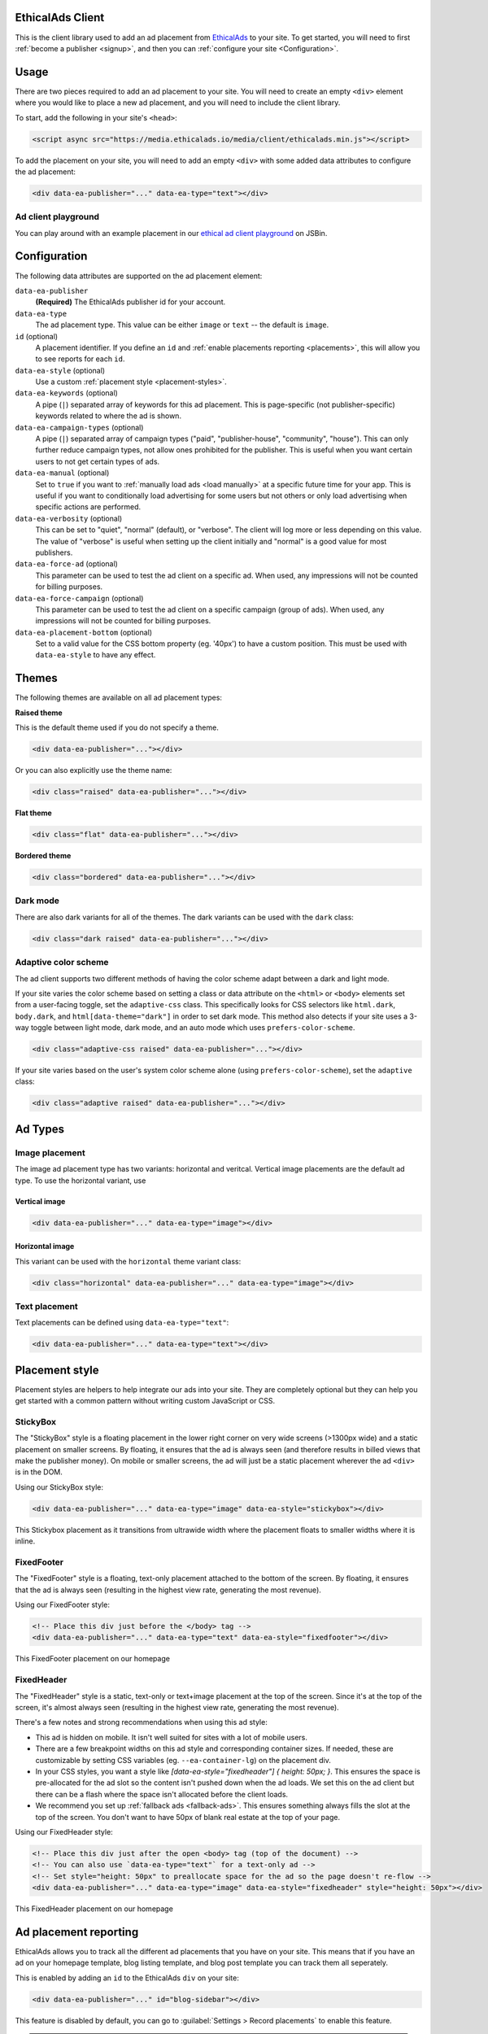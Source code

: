 .. All the top-level TOC items are at the H1 level to make the sidebar show them all..
.. I tried with `collapse_navigation` set to False, but it didn't solve anything

EthicalAds Client
-----------------

This is the client library used to add an ad placement from EthicalAds_ to your
site. To get started, you will need to first :ref:`become a publisher <signup>`,
and then you can :ref:`configure your site <Configuration>`.

.. image:: img/example.png
    :align: center

Usage
-----

There are two pieces required to add an ad placement to your site. You will need
to create an empty ``<div>`` element where you would like to place a new ad
placement, and you will need to include the client library.

To start, add the following in your site's ``<head>``:

.. code:: html

    <script async src="https://media.ethicalads.io/media/client/ethicalads.min.js"></script>

To add the placement on your site, you will need to add an empty ``<div>`` with
some added data attributes to configure the ad placement:

.. code:: html

    <div data-ea-publisher="..." data-ea-type="text"></div>

Ad client playground
~~~~~~~~~~~~~~~~~~~~

You can play around with an example placement in our `ethical ad client playground <https://jsbin.com/roniviv/edit?html,output>`_ on JSBin.


Configuration
-------------

The following data attributes are supported on the ad placement element:

``data-ea-publisher``
    **(Required)** The EthicalAds publisher id for your account.

``data-ea-type``
    The ad placement type. This value can be either ``image`` or ``text`` -- the
    default is ``image``.

``id`` (optional)
    A placement identifier. If you define an ``id`` and :ref:`enable placements reporting <placements>`,
    this will allow you to see reports for each ``id``.

``data-ea-style`` (optional)
    Use a custom :ref:`placement style <placement-styles>`.

``data-ea-keywords`` (optional)
    A pipe (``|``) separated array of keywords for this ad placement.
    This is page-specific (not publisher-specific) keywords related to where the ad is shown.

``data-ea-campaign-types`` (optional)
    A pipe (``|``) separated array of campaign types ("paid", "publisher-house", "community", "house").
    This can only further reduce campaign types, not allow ones prohibited for the publisher.
    This is useful when you want certain users to not get certain types of ads.

``data-ea-manual`` (optional)
    Set to ``true`` if you want to :ref:`manually load ads <load manually>` at a specific future time for your app.
    This is useful if you want to conditionally load advertising for some users but not others
    or only load advertising when specific actions are performed.

``data-ea-verbosity`` (optional)
    This can be set to "quiet", "normal" (default), or "verbose".
    The client will log more or less depending on this value.
    The value of "verbose" is useful when setting up the client initially
    and "normal" is a good value for most publishers.

``data-ea-force-ad`` (optional)
    This parameter can be used to test the ad client on a specific ad.
    When used, any impressions will not be counted for billing purposes.

``data-ea-force-campaign`` (optional)
    This parameter can be used to test the ad client on a specific campaign (group of ads).
    When used, any impressions will not be counted for billing purposes.

``data-ea-placement-bottom`` (optional)
    Set to a valid value for the CSS bottom property (eg. '40px') to have a custom position.
    This must be used with ``data-ea-style`` to have any effect.


Themes
------

The following themes are available on all ad placement types:

.. container:: row

    .. container:: left

        **Raised theme**

        This is the default theme used if you do not specify a theme.

        .. code:: html

            <div data-ea-publisher="..."></div>

        Or you can also explicitly use the theme name:

        .. code:: html

            <div class="raised" data-ea-publisher="..."></div>


    .. container:: right

        .. example::
            :ad_type: image
            :classes: raised

.. container:: row

    .. container:: left

        **Flat theme**

        .. code:: html

            <div class="flat" data-ea-publisher="..."></div>

    .. container:: right

        .. example::
            :ad_type: image
            :classes: flat

.. container:: row

    .. container:: left

        **Bordered theme**

        .. code:: html

            <div class="bordered" data-ea-publisher="..."></div>

    .. container:: right

        .. example::
            :ad_type: image
            :classes: bordered

Dark mode
~~~~~~~~~

There are also dark variants for all of the themes. The dark variants can be
used with the ``dark`` class:

.. code:: html

    <div class="dark raised" data-ea-publisher="..."></div>

.. container:: row dark

    .. container:: column

        .. example::
            :ad_type: image
            :classes: dark raised

    .. container:: column

        .. example::
            :ad_type: image
            :classes: dark flat

    .. container:: column

        .. example::
            :ad_type: image
            :classes: dark bordered


Adaptive color scheme
~~~~~~~~~~~~~~~~~~~~~

.. versionadded:: v2.1.0

The ad client supports two different methods of having the color scheme adapt between a dark and light mode.

If your site varies the color scheme based on setting a class or data attribute
on the ``<html>`` or ``<body>`` elements set from a user-facing toggle,
set the ``adaptive-css`` class.
This specifically looks for CSS selectors like ``html.dark``, ``body.dark``,
and ``html[data-theme="dark"]`` in order to set dark mode.
This method also detects if your site uses a 3-way toggle between light mode, dark mode, and an auto mode
which uses ``prefers-color-scheme``.


.. code:: html

    <div class="adaptive-css raised" data-ea-publisher="..."></div>

.. container:: row adaptive-css

    .. container:: column

        .. example::
            :ad_type: image
            :classes: adaptive-css raised

    .. container:: column

        .. example::
            :ad_type: image
            :classes: adaptive-css bordered




If your site varies based on the user's system color scheme alone (using ``prefers-color-scheme``),
set the ``adaptive`` class:

.. code:: html

    <div class="adaptive raised" data-ea-publisher="..."></div>

.. container:: row adaptive

    .. container:: column

        .. example::
            :ad_type: image
            :classes: adaptive raised

    .. container:: column

        .. example::
            :ad_type: image
            :classes: adaptive bordered


Ad Types
--------

Image placement
~~~~~~~~~~~~~~~

The image ad placement type has two variants: horizontal and veritcal. Vertical
image placements are the default ad type. To use the horizontal variant, use

Vertical image
``````````````

.. code:: html

    <div data-ea-publisher="..." data-ea-type="image"></div>


.. container:: row

    .. container:: column

        .. example::
            :ad_type: image
            :classes: raised

    .. container:: dark column

        .. example::
            :ad_type: image
            :classes: dark raised


Horizontal image
````````````````

This variant can be used with the ``horizontal`` theme variant class:

.. code:: html

    <div class="horizontal" data-ea-publisher="..." data-ea-type="image"></div>

.. container:: row

    .. container:: column

        .. example::
            :ad_type: image
            :classes: horizontal raised

    .. container:: dark column

        .. example::
            :ad_type: image
            :classes: dark horizontal raised

Text placement
~~~~~~~~~~~~~~

Text placements can be defined using ``data-ea-type="text"``:

.. code:: html

    <div data-ea-publisher="..." data-ea-type="text"></div>

.. example::
    :ad_type: text
    :classes: raised

.. container:: row dark

    .. example::
        :ad_type: text
        :classes: dark raised


.. _placement-styles:

Placement style
---------------

Placement styles are helpers to help integrate our ads into your site.
They are completely optional but they can help you get started with a common pattern
without writing custom JavaScript or CSS.


StickyBox
~~~~~~~~~

.. versionadded:: 1.4

The "StickyBox" style is a floating placement in the lower right corner on very wide screens
(>1300px wide) and a static placement on smaller screens.
By floating, it ensures that the ad is always seen
(and therefore results in billed views that make the publisher money).
On mobile or smaller screens, the ad will just be a static placement wherever the
ad ``<div>`` is in the DOM.

Using our StickyBox style:

.. code:: html

   <div data-ea-publisher="..." data-ea-type="image" data-ea-style="stickybox"></div>


.. raw:: html

    <video controls width="100%">
        <source src="_static/stickybox.webm">

        <!-- Alt text -->
        <p>This Stickybox placement as it transitions from ultrawide width where the placement floats
    to smaller widths where it is inline.</p>
    </video>

This Stickybox placement as it transitions from ultrawide width where the placement floats
to smaller widths where it is inline.


FixedFooter
~~~~~~~~~~~

.. versionadded:: 1.6

The "FixedFooter" style is a floating, text-only placement
attached to the bottom of the screen.
By floating, it ensures that the ad is always seen
(resulting in the highest view rate, generating the most revenue).

Using our FixedFooter style:

.. code:: html

   <!-- Place this div just before the </body> tag -->
   <div data-ea-publisher="..." data-ea-type="text" data-ea-style="fixedfooter"></div>


.. figure:: _static/fixedfooter.png
    :align: center
    :width: 100%

    This FixedFooter placement on our homepage


FixedHeader
~~~~~~~~~~~

.. versionadded:: 1.22

The "FixedHeader" style is a static, text-only or text+image placement
at the top of the screen.
Since it's at the top of the screen, it's almost always seen
(resulting in the highest view rate, generating the most revenue).

There's a few notes and strong recommendations when using this ad style:

* This ad is hidden on mobile. It isn't well suited for sites with a lot of mobile users.
* There are a few breakpoint widths on this ad style and corresponding container sizes.
  If needed, these are customizable by setting CSS variables (eg. ``--ea-container-lg``) on the placement div.
* In your CSS styles, you want a style like `[data-ea-style="fixedheader"] { height: 50px; }`.
  This ensures the space is pre-allocated for the ad slot so the content isn't pushed down when the ad loads.
  We set this on the ad client but there can be a flash where the space isn't allocated before the client loads.
* We recommend you set up :ref:`fallback ads <fallback-ads>`.
  This ensures something always fills the slot at the top of the screen.
  You don't want to have 50px of blank real estate at the top of your page.

Using our FixedHeader style:

.. code:: html

   <!-- Place this div just after the open <body> tag (top of the document) -->
   <!-- You can also use `data-ea-type="text"` for a text-only ad -->
   <!-- Set style="height: 50px" to preallocate space for the ad so the page doesn't re-flow -->
   <div data-ea-publisher="..." data-ea-type="image" data-ea-style="fixedheader" style="height: 50px"></div>


.. figure:: _static/fixedheader.png
    :align: center
    :width: 100%

    This FixedHeader placement on our homepage



.. _placements:

Ad placement reporting
----------------------

EthicalAds allows you to track all the different ad placements that you have on your site.
This means that if you have an ad on your homepage template,
blog listing template,
and blog post template you can track them all seperately.

This is enabled by adding an ``id`` to the EthicalAds ``div`` on your site:

.. code:: html

    <div data-ea-publisher="..." id="blog-sidebar"></div>

This feature is disabled by default,
you can go to :guilabel:`Settings > Record placements` to enable this feature.

.. tip:: We recommend that you provide an ``id`` for each of your different ad placements.
         This will enable you to track the performance of each placement,
         and make adjustments that increase your :abbr:`CTR (click-through rate)`.

Page-specific keywords
----------------------

.. tip::
    EthicalAds uses a crawler (similar to a search engine)
    to crawl our publishers' sites and figure out the appropriate keywords and topics for each
    page where ads appear. Most publishers won't need to do anything for EthicalAds
    to appropriately target the right advertisers to the right pages on publisher sites.
    This API is mostly for SPAs or other non-traditional sites
    where our crawler won't work.

    The user agent for our crawler is: ``EthicalAds Analyzer/$version <server.ethicalads.io>``


EthicalAds allows our advertisers to target ads based on the content of pages.
This provides value for everyone, giving users more relevent ads while still respecting their privacy.

Publishers can set page-specific keywords dynamically on each page of their site based on the content of the pages.
For example, if you have a blog post about Kubernetes, you could set tags of `devops` and `kubernetes`.

This is enabled by adding an ``data-ea-keywords`` to the EthicalAds ``div`` on your site.
They are ``|``-seperated, so you can include multiple for a single page.

.. code:: html

    <div data-ea-publisher="..." data-ea-keywords="devops|kubernetes"></div>


Single-page apps
----------------

Single-page applications (SPAs) rewrite rather than reload the current page
to load new content. The goal is to seem more responsive to the site visitor.
While ads should not change too frequently, for long lasting pages
that transition based on user interaction, it may make sense to rotate the ad.

.. code:: javascript

    ethicalads.reload();


Be careful that the ad placement (``<div data-ea-publisher="...">``)
is not also removed by your screen transition or it will need to be recreated.


Automatic ad rotation
---------------------

.. note:: This feature is under active development and the conditions may change in future versions.

The ad client will automatically rotate an ad and show a new ad when appropriate.
Currently, the conditions for ad rotation are:

* The ad must be visible for 30 seconds or more.
* There must be a URL change (anchor link or using the `browser history API`_)
  **OR** the tab must come back into focus after being backgrounded or minimized
  (a visibilitychange_ event)

.. _browser history API: https://developer.mozilla.org/en-US/docs/Web/API/History_API
.. _visibilitychange: https://developer.mozilla.org/en-US/docs/Web/API/Document/visibilitychange_event


Customizing styles
------------------

Our ad client includes a number of `CSS custom properties`_ (variables)
which provide easy access to the values we use and an easy point to override them.

All our custom properties are prefixed with ``ea-`` to avoid any conflicts with other CSS.

.. code:: css

    :root {
        --ea-bgcolor: rgba(0, 0, 0, 0.03);              /* Background color */
        --ea-bgcolor-dark: rgba(255, 255, 255, 0.05);   /* BG color in dark mode */
        --ea-color-domain: #9d9d9d;                     /* Domain element (image ad type) */
        --ea-color-domain-dark: #909090;
        --ea-color-link: rgb(80, 80, 80);               /* Main text color */
        --ea-color-link-active: #373737;
        --ea-color-link-bold: #088cdb;                  /* Bold header & CTA */
        --ea-color-link-bold-dark: #50baf9;
        --ea-color-link-callout: #6a6a6a;               /* "Ads by EthicalAds" */
        --ea-color-link-callout-active: #505050;
        --ea-color-link-callout-dark: #c3c3c3;
        --ea-color-link-callout-dark-active: gainsboro;
        --ea-color-link-dark: rgb(220, 220, 220);       /* Main text color in dark mode */
        --ea-color-link-dark-active: #f6f6f6;
        --ea-container-lg: 960px;                       /* Container sizes for fixedheader ad style */
        --ea-container-md: 720px;
        --ea-container-xl: 1040px;
        --ea-fixedheader-height: 50px;
        --ea-font-family: -apple-system, BlinkMacSystemFont, Segoe UI, Roboto, Helvetica Neue, Arial, Noto Sans, sans-serif, Apple Color Emoji, Segoe UI Emoji, Segoe UI Symbol, Noto Color Emoji;
        --ea-font-size: 14px;
        --ea-image-placement-width: 180px;              /* Ad placement width */
        --ea-image-placement-width-horizontal: 320px;
        --ea-image-width: 120px;                        /* Image display size */
        --ea-image-width-xs: 44px;                      /* Image size in fixedheader style */
        --ea-stylefixed-bgcolor: rgb(220, 220, 220);    /* Background of stickybox, fixedheader, fixedfooter */
        --ea-stylefixed-bgcolor-dark: rgb(80, 80, 80)
    }

.. _CSS custom properties: https://developer.mozilla.org/en-US/docs/Web/CSS/CSS_cascading_variables/Using_CSS_custom_properties


Customizing execution
---------------------

It's possible to extend the ad client, even if you are loading the client in
your browser through a request. After loading the script, there will be an
``ethicalads`` global/window instance that can be used to extend the ad client
interface.

The easiest place to extend is the ``ethicalads.wait`` promise instance. This
resolves to an array of placements that were successfully configured -- if no
placements were loaded successfully, this will be an empty array.

The ``ethicalads`` object needs to be instantiated first. If you aren't loading
the ad client library asynchronously, you can delay execution by loading your
additional script after loading the ad client.

If you are loading the ad client library asynchronously, you should wait for a
document ready event. For example, using jQuery:

.. code:: javascript

    $(document).ready(() => {
      ethicalads.wait.then((placements) => {
        console.log('Ads are loaded');
      });
    });


Splitting traffic with other ad networks
----------------------------------------

While our `publisher policy <https://www.ethicalads.io/publisher-policy/>`_ states
that our ad should be the only ad visible when your page is loaded,
you are free to split your traffic with other ad networks or fallback from
EthicalAds to another network or vice versa.

You can fallback to Carbon Ads with a snippet like this:

.. code:: html

  <script src="https://media.ethicalads.io/media/client/ethicalads.min.js"></script>
  <script>
  ethicalads.wait.then((placements) => {
    // Fallback to Carbon Ads and put the ad in '#ad-container'
    if (!placements.length || placements[0].response.campaign_type !== "paid") {
      let script = document.createElement("script");
      script.src = "//cdn.carbonads.com/carbon.js";  // Note: Don't forget your Carbon ID
      script.type = "text/javascript";
      script.async = true;
      script.id = "_carbonads_js";
      document.getElementById("ad-container").appendChild(script);
    }
  });
  </script>


.. _fallback-ads:

Showing content when there isn't an ad
--------------------------------------

The easiest way to show alternative content when we do not have a paid ad is to use fallback ads.
Fallback ads are ads you as a publisher can create to show only on your own site.
You can create and manage fallback ads in your publisher dashboard.

However, if you want to show something custom to users who do not get an ad,
you can show backup content with a code snippet like this:

.. code:: html

  <script src="https://media.ethicalads.io/media/client/ethicalads.min.js"></script>
  <script>
  ethicalads.wait.then((placements) => {
    if (!placements.length) {
      // No ads were returned by the server
      console.debug('Loading backup content');
      div = document.querySelector('[data-ea-publisher]')
      div.innerHTML = '<p>Check out our first-party ad content.</p>'
    } else {
      console.debug('EthicalAds are loaded');
    }
  });
  </script>

.. warning:: You need to have ``Allow house campaigns`` disabled in your publisher settings, otherwise we will always return a house ad. Go to :guilabel:`Settings > Control advertiser campaign types` to disable it. Alternatively, you may request *only* a paid ad or your own fallback ads by setting ``data-ea-campaign-types="paid|publisher-house"``.


.. _load manually:

Manually loading ads
--------------------

You can precisely determine when an ad will be loaded by setting the ``data-ea-manual`` attribute to ``true``.
This is useful if you want to conditionally show advertising or only show advertising when specific actions occur.

.. code:: html

    <div data-ea-publisher="..." data-ea-manual="true"></div>
    <script>
    $(document).ready(() => {
      ethicalads.load();
    });
    </script>


.. _signup:

Becoming a Publisher
--------------------

Visit `EthicalAds`_ to apply to be a publisher.

.. _`EthicalAds`: https://ethicalads.io


Developing
----------

This section is for developers of the client itself.
Development occurs on `GitHub <https://github.com/readthedocs/ethical-ad-client>`_.

* `Issues <https://github.com/readthedocs/ethical-ad-client/issues>`_
* `Pull requests <https://github.com/readthedocs/ethical-ad-client/pulls>`_
* :doc:`Releasing </releasing>`
* :doc:`Changelog </changelog>`
